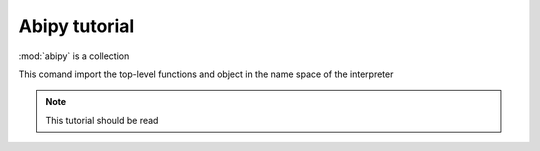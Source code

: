 .. _abipy-tutorial:

**************
Abipy tutorial
**************

:mod:`abipy` is a collection

.. ipython:: 

   In [1]: from abipy import *

This comand import the top-level functions and object in the name space of the interpreter

.. ipython:: 

   In [2]: 2**3

.. note::

   This tutorial should be read 
